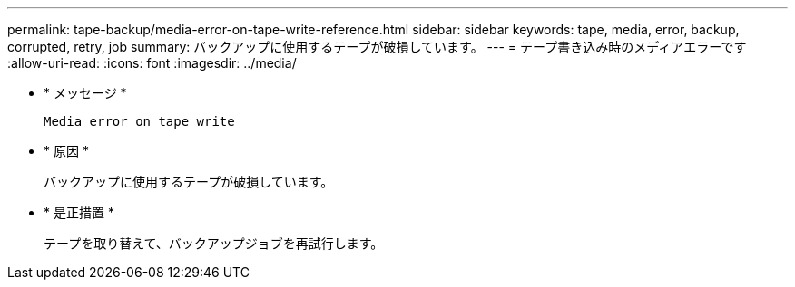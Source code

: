 ---
permalink: tape-backup/media-error-on-tape-write-reference.html 
sidebar: sidebar 
keywords: tape, media, error, backup, corrupted, retry, job 
summary: バックアップに使用するテープが破損しています。 
---
= テープ書き込み時のメディアエラーです
:allow-uri-read: 
:icons: font
:imagesdir: ../media/


[role="lead"]
* * メッセージ *
+
`Media error on tape write`

* * 原因 *
+
バックアップに使用するテープが破損しています。

* * 是正措置 *
+
テープを取り替えて、バックアップジョブを再試行します。


